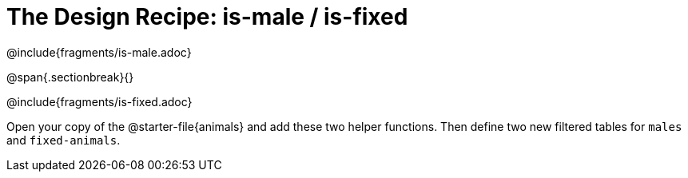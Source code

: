 = The Design Recipe: is-male / is-fixed

@include{fragments/is-male.adoc}

@span{.sectionbreak}{}

@include{fragments/is-fixed.adoc}

Open your copy of the @starter-file{animals} and add these two helper functions. Then define two new filtered tables for `males` and `fixed-animals`. 